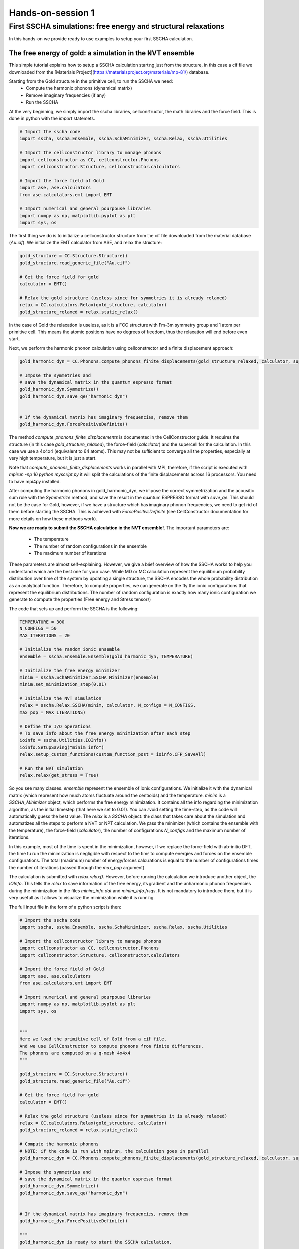==================
Hands-on-session 1
==================


First SSCHA simulations: free energy and structural relaxations
===============================================================

In this hands-on we provide ready to use examples to setup your first SSCHA calculation.

The free energy of gold: a simulation in the NVT ensemble
---------------------------------------------------------

This simple tutorial explains how to setup a SSCHA calculation starting just from the structure, in this case a cif file we downloaded from the [Materials Project](https://materialsproject.org/materials/mp-81/) database.

Starting from the Gold structure in the primitive cell, to run the SSCHA we need:
 - Compute the harmonic phonons (dynamical matrix)
 - Remove imaginary frequencies (if any)
 - Run the SSCHA

At the very beginning, we simply import the sscha libraries, cellconstructor, the math libraries and the force field. This is done in python with the `import` statemets.

.. code-block:: python

  # Import the sscha code
  import sscha, sscha.Ensemble, sscha.SchaMinimizer, sscha.Relax, sscha.Utilities

  # Import the cellconstructor library to manage phonons
  import cellconstructor as CC, cellconstructor.Phonons
  import cellconstructor.Structure, cellconstructor.calculators

  # Import the force field of Gold
  import ase, ase.calculators
  from ase.calculators.emt import EMT

  # Import numerical and general pourpouse libraries
  import numpy as np, matplotlib.pyplot as plt
  import sys, os

The first thing we do is to initialize a cellconstructor structure from the cif file downloaded from the material database (*Au.cif*). We initialize the EMT calculator from ASE, and relax the structure:

.. code-block:: python

   gold_structure = CC.Structure.Structure()
   gold_structure.read_generic_file("Au.cif")

   # Get the force field for gold
   calculator = EMT()

   # Relax the gold structure (useless since for symmetries it is already relaxed)
   relax = CC.calculators.Relax(gold_structure, calculator)
   gold_structure_relaxed = relax.static_relax()


In the case of Gold the relaxation is useless, as it is a FCC structure with Fm-3m symmetry group and 1 atom per primitive cell. This means the atomic positions have no degrees of freedom, thus the relaxation will end before even start.

Next, we perform the harmonic phonon calculation using cellconstructor and a finite displacement approach:

.. code-block:: python

   gold_harmonic_dyn = CC.Phonons.compute_phonons_finite_displacements(gold_structure_relaxed, calculator, supercell = (4,4,4))

   # Impose the symmetries and
   # save the dynamical matrix in the quantum espresso format
   gold_harmonic_dyn.Symmetrize()
   gold_harmonic_dyn.save_qe("harmonic_dyn")


   # If the dynamical matrix has imaginary frequencies, remove them
   gold_harmonic_dyn.ForcePositiveDefinite()


The method `compute_phonons_finite_displacements` is documented in the CellConstructor guide. It requires the structure (in this case `gold_structure_relaxed`), the force-field (`calculator`) and the supercell for the calculation. In this case we use a 4x4x4 (equivalent to 64 atoms). This may not be sufficient to converge all the properties, especially at very high temperature, but it is just a start.

Note that  `compute_phonons_finite_displacements`  works in parallel with MPI, therefore, if the script is executed with `mpirun -np 16 python myscript.py` it will split the calculations of the finite displacements across 16 processors. You need to have mpi4py installed.

After computing the harmonic phonons in gold_harmonic_dyn, we impose the correct symmetrization and the acousitic sum rule with the `Symmetrize` method, and save the result in the quantum ESPRESSO format with `save_qe`.
This should not be the case for Gold, however, if we have a structure which has imaginary phonon frequencies, we need to get rid of them before starting the SSCHA. This is achieved with `ForcePositiveDefinite` (see CellConstructor documentation for more details on how these methods work).


**Now we are ready to submit the SSCHA calculation in the NVT ensemble!**.
The important parameters are:
  - The temperature
  - The number of random configurations in the ensemble
  - The maximum number of iterations


These parameters are almost self-explaining. However, we give a brief overview of how the SSCHA works to help you understand which are the best one for your case.
While MD or MC calculation represent the equilibrium probability distribution over time of the system by updating a single structure, the SSCHA encodes the whole probability distribution as an analytical function. Therefore, to compute properties, we can generate on the fly the ionic configurations that represent the equilibrium distributions.
The number of random configuration is exactly how many ionic configuration we generate to compute the properties (Free energy and Stress tensors)

The code that sets up and perform the SSCHA is the following:

.. code-block:: python

   TEMPERATURE = 300
   N_CONFIGS = 50
   MAX_ITERATIONS = 20

   # Initialize the random ionic ensemble
   ensemble = sscha.Ensemble.Ensemble(gold_harmonic_dyn, TEMPERATURE)

   # Initialize the free energy minimizer
   minim = sscha.SchaMinimizer.SSCHA_Minimizer(ensemble)
   minim.set_minimization_step(0.01)

   # Initialize the NVT simulation
   relax = sscha.Relax.SSCHA(minim, calculator, N_configs = N_CONFIGS,
   max_pop = MAX_ITERATIONS)

   # Define the I/O operations
   # To save info about the free energy minimization after each step
   ioinfo = sscha.Utilities.IOInfo()
   ioinfo.SetupSaving("minim_info")
   relax.setup_custom_functions(custom_function_post = ioinfo.CFP_SaveAll)

   # Run the NVT simulation
   relax.relax(get_stress = True)




So you see many classes. `ensemble` represent the ensemble of ionic configurations. We initialize it with the dynamical matrix (which represent how much atoms fluctuate around the centroids) and the temperature.
`minim` is a `SSCHA_Minimizer` object, which performs the free energy minimization. It contains all the info regarding the minimization algorithm, as the initial timestep (that here we set to 0.01). You can avoid setting the time-step, as the code will automatically guess the best value.
The `relax` is a `SSCHA` object: the class that takes care about the simulation and automatizes all the steps to perform a NVT or NPT calculation.
We pass the minimizer (which contains the ensemble with the temperature), the force-field (`calculator`), the number of configurations `N_configs` and the maximum number of iterations.

In this example, most of the time is spent in the minimization, however, if we replace the force-field with ab-initio DFT, the time tu run the minimization is negligible with respect to the time to compute energies and forces on the ensemble configurations.
The total (maximum) number of energy/forces calculations is equal to the number of configurations times the number of iterations (passed through the `max_pop` argument).

The calculation is submitted with `relax.relax()`. However, before running the calculation we introduce another object, the `IOInfo`.
This tells the `relax` to save information of the free energy, its gradient and the anharmonic phonon frequencies during the minimization in the files *minim_info.dat* and *minim_info.freqs*. It is not mandatory to introduce them, but it is very usefull as it allows to visualize the minimization while it is running.

The full input file in the form of a python script is then:

.. code-block:: python

   # Import the sscha code
   import sscha, sscha.Ensemble, sscha.SchaMinimizer, sscha.Relax, sscha.Utilities

   # Import the cellconstructor library to manage phonons
   import cellconstructor as CC, cellconstructor.Phonons
   import cellconstructor.Structure, cellconstructor.calculators

   # Import the force field of Gold
   import ase, ase.calculators
   from ase.calculators.emt import EMT

   # Import numerical and general pourpouse libraries
   import numpy as np, matplotlib.pyplot as plt
   import sys, os


   """
   Here we load the primitive cell of Gold from a cif file.
   And we use CellConstructor to compute phonons from finite differences.
   The phonons are computed on a q-mesh 4x4x4
   """

   gold_structure = CC.Structure.Structure()
   gold_structure.read_generic_file("Au.cif")

   # Get the force field for gold
   calculator = EMT()

   # Relax the gold structure (useless since for symmetries it is already relaxed)
   relax = CC.calculators.Relax(gold_structure, calculator)
   gold_structure_relaxed = relax.static_relax()

   # Compute the harmonic phonons
   # NOTE: if the code is run with mpirun, the calculation goes in parallel
   gold_harmonic_dyn = CC.Phonons.compute_phonons_finite_displacements(gold_structure_relaxed, calculator, supercell = (4,4,4))

   # Impose the symmetries and
   # save the dynamical matrix in the quantum espresso format
   gold_harmonic_dyn.Symmetrize()
   gold_harmonic_dyn.save_qe("harmonic_dyn")


   # If the dynamical matrix has imaginary frequencies, remove them
   gold_harmonic_dyn.ForcePositiveDefinite()

   """
   gold_harmonic_dyn is ready to start the SSCHA calculation.

   Now let us initialize the ensemble, and the calculation at 300 K.
   We will run a NVT calculation, using 100 configurations at each step
   """

   TEMPERATURE = 300
   N_CONFIGS = 50
   MAX_ITERATIONS = 20

   # Initialize the random ionic ensemble
   ensemble = sscha.Ensemble.Ensemble(gold_harmonic_dyn, TEMPERATURE)

   # Initialize the free energy minimizer
   minim = sscha.SchaMinimizer.SSCHA_Minimizer(ensemble)
   minim.set_minimization_step(0.01)

   # Initialize the NVT simulation
   relax = sscha.Relax.SSCHA(minim, calculator, N_configs = N_CONFIGS,
   max_pop = MAX_ITERATIONS)

   # Define the I/O operations
   # To save info about the free energy minimization after each step
   ioinfo = sscha.Utilities.IOInfo()
   ioinfo.SetupSaving("minim_info")
   relax.setup_custom_functions(custom_function_post = ioinfo.CFP_SaveAll)


   # Run the NVT simulation (save the stress to compute the pressure)
   relax.relax(get_stress = True)

   # If instead you want to run a NPT simulation, use
   # The target pressure is given in GPa.
   #relax.vc_relax(target_press = 0)

   # You can also run a mixed simulation (NVT) but with variable lattice parameters
   #relax.vc_relax(fix_volume = True)

   # Now we can save the final dynamical matrix
   # And print in stdout the info about the minimization
   relax.minim.finalize()
   relax.minim.dyn.save_qe("sscha_T{}_dyn".format(TEMPERATURE))


Now save the file as `sscha_gold.py` and execute it with:

.. code-block:: bash

   $ python sscha_gold.py > output.log

And that's it. The code will probably take few minutes on a standard laptop computer.
**Congratulations!** You run your first SSCHA simulation!

If you open a new terminal in the same directory of the SSCHA submission, you can plot the info during the minimization.
Starting from version 1.2, we provide a visualization utilities installed together with the SSCHA.
Simply type

.. code-block:: bash

   $ sscha-plot-data.py minim_info

You will see two windows.

.. _fig-goldminim:

.. figure:: figures/gold_minim.png
   :width: 400
   :alt: Minimizatio data of Gold.

   Minimization data of Gold.

In :numref:`fig-goldminim` we have all the minimization data. On the top-left panel, we see the free energy. As expected, it decreases (since the SSCHA is minimizing it).
You can see that at certain values of the steps there are discontinuities.
These occurs when the code realizes that the ensemble on which it is computing is no more good and a new one is generated. The goodness of an ensemble is determined by the Kong-Liu effective sample size (bottom-left).
When it reaches 0.5 of its initial value (equal to the number of configurations), the ensemble is extracted again and a new iteration starts. You see that in the last iteration, the code stops before getting to 25 (:math:`0.5\cdot 50`). This means that the code converged properly: the gradient reached zero when the ensemble was still good.

On the right-side you see the free energy gradients, which must go to zero to converge. The top-right is the gradient of the SSCHA dynamical matrix, while on bottom-right there is the gradient of the average atomic positions.

Indeed, since the gold atomic positions are all fixed by symmetries, it is always zero (but it will be different from zero in more complex system).

.. _fig-goldfreqs:

.. figure:: figures/frequency_minim.png
   :width: 400
   :alt: Frequencies vs steps

   All the SSCHA phonon frequencies as a function of the step in the NVT simulation.

Instead, :numref:`fig-goldfreqs` represents the evolution of the SSCHA phonon frequencies.
Here, all the frequencies in the supercell (at each q point commensurate with the calculation) are shown.

 [NOTE]The sscha auxiliary frequencies in :numref:`fig-goldfreqs` are not the real frequencies observed in experiments, but rather are linked to the average displacements of atoms along that mode.

By looking at how they change you can have an idea on which phonon mode are more affected by anharmonicity. In this case, it is evident that Gold is trongly anharmonci and that the finite temperature tend to harden almost all the phonon frequencies.

At the end of the simulation, the code writes the final dynamical matrix in the quantum espresso file format: *sscha_T300_dynX* where X goes over the number of irreducible q points.

In the next section, we analyze in details each section of the script to provide a bit more insight on the simulation, and a guide to modify it to fit your needs and submit your own system.


Plot the phonon dispersion
--------------------------

Now that the SSCHA minimization ended, we can compare the harmonic and anharmonic phonon dispersion of Gold.

To this purpouse, we can simply run a script like the following. You find a copy of this script already in Examples/ThermodynamicsOfGold/plot_dispersion.py.

You can use it even in your simulation, simply edit the value of the uppercase keyword at the beginning of the script to match your needs.

.. code-block:: python

   # Import the CellConstructor library to plot the dispersion
   import cellconstructor as CC, cellconstructor.Phonons
   import cellconstructor.ForceTensor

   # Import the numerical libraries and those for plotting
   import numpy as np
   import matplotlib.pyplot as plt

   import sys, os

   # Let us define the PATH in the brilluin zone and the total number of points
   PATH = "GXWXKGL"
   N_POINTS = 1000

   # Here we define the position of the special points
   SPECIAL_POINTS = {"G": [0,0,0],
		"X": [0, .5, .5],
		"L": [.5, .5, .5],
		"W": [.25, .75, .5],
		"K": [3/8., 3/4., 3/8.]}

   # The two dynamical matrix to be compared
   HARM_DYN = 'harmonic_dyn'
   SSCHA_DYN = 'sscha_T300_dyn'

   # The number of irreducible q points
   # i.e., the number of files in which the phonons are stored
   NQIRR = 13


   # --------------------- THE SCRIPT FOLLOWS ---------------------

   # Load the harmonic and sscha phonons
   harmonic_dyn = CC.Phonons.Phonons('harmonic_dyn', NQIRR)
   sscha_dyn = CC.Phonons.Phonons('sscha_T300_dyn', NQIRR)

   # Get the band path
   qpath, data = CC.Methods.get_bandpath(harmonic_dyn.structure.unit_cell,
		PATH,
		SPECIAL_POINTS,
		N_POINTS)
   xaxis, xticks, xlabels = data # Info to plot correclty the x axis

   # Get the phonon dispersion along the path
   harmonic_dispersion = CC.ForceTensor.get_phonons_in_qpath(harmonic_dyn, qpath)
   sscha_dispersion = CC.ForceTensor.get_phonons_in_qpath(sscha_dyn, qpath)

   nmodes = harmonic_dyn.structure.N_atoms * 3

   # Plot the two dispersions
   plt.figure(dpi = 150)
   ax = plt.gca()

   for i in range(nmodes):
       lbl=None
       lblsscha = None
       if i == 0:
           lbl = 'Harmonic'
	         lblsscha = 'SSCHA'

       ax.plot(xaxis, harmonic_dispersion[:,i], color = 'k', ls = 'dashed', label = lbl)
       ax.plot(xaxis, sscha_dispersion[:,i], color = 'r', label = lblsscha)

   # Plot vertical lines for each high symmetry points
   for x in xticks:
      ax.axvline(x, 0, 1, color = "k", lw = 0.4)
   ax.axhline(0, 0, 1, color = 'k', ls = ':', lw = 0.4)

   # Set the x labels to the high symmetry points
   ax.set_xticks(xticks)
   ax.set_xticklabels(xlabels)

   ax.set_xlabel("Q path")
   ax.set_ylabel("Phonons [cm-1]")

   plt.tight_layout()
   plt.savefig("dispersion.png")
   plt.show()



If we save the script as `plot_dispersion.py` in the same directory of the calculation, we can run it with

.. code-block:: bash

   $ python plot_dispersion.py



.. _fig-dispersion:
.. figure:: figures/gold_dispersion.png
   :width: 450
   :alt: Dispersion plot of gold

   Comparison between the SSCHA and the harmonic phonon dispersion of Gold.

The script will plot the figure of the phonon dispersion :numref:`fig-dispersion`.
It is quite different from the experimental one because of the poor accuracy of the force field, however, the SSCHA results is much closer to the experimental value.



Exercise
--------

Try to perform the simulation of Gold but at a different temperature, plot then the SSCHA phonon dispersion as a function of temperature.

How does the phonon bands behaves with temperature? Do they become more rigid (energy increases) or softer?




Running in the NPT ensemble: simulating thermal expansion
---------------------------------------------------------

Now that you have some experience with the NVT simulation we are ready for the next step: NPT,
or relaxing the lattice.

With python-sscha it is very easy to run NPT simulation, you simply have to replace the line of the NVT script with the target pressure for the simulation:

.. code-block:: python

   # Replace the line
   # relax.relax(get_stress = True)
   # with
   relax.vc_relax(target_press = 0)


And that is all! The target pressure is expressed in GPa, in this case 0 is ambient conditions (1 atm = 0.0001 GPa)

You can also perform NVT simulation with variable lattice parameters: In this case the system will constrain the total volume to remain constant, but the lattice parameter will be optimized (if the system is not cubic and has some degrees of freedom, which is not the case for Gold).

The NVT ensemble with variable lattice parameters (cell shape) is



.. code-block:: python

   # Replace the line
   #    relax.vc_relax(target_press = 0)
   # with
   relax.vc_relax(fix_volume = True)


Indeed, this is a NVT simulation, therefore there is no need to specify the target pressure.


The following script, we run the NPT ensemble at various temperatures, each time starting from the previous ensemble, to follow the volume thermal expansion of gold.

You can find the full script in Examples/ThermodynamicsOfGold/thermal_expansion.py

This script assume you already performed the NVT calculation, so that we can start from that results, and avoid the harmonic calculation (It is always a good practice to start with NVT simulation and then run NPT from the final result).

.. code-block:: python

   # Import the sscha code
   import sscha, sscha.Ensemble, sscha.SchaMinimizer, sscha.Relax
   import sscha.Utilities

   # Import the cellconstructor library to manage phonons
   import cellconstructor as CC, cellconstructor.Phonons
   import cellconstructor.Structure, cellconstructor.calculators

   # Import the force field of Gold
   import ase, ase.calculators
   from ase.calculators.emt import EMT

   # Import numerical and general pourpouse libraries
   import numpy as np, matplotlib.pyplot as plt
   import sys, os


   # Define the temperature range (in K)
   T_START = 300
   T_END = 1000
   DT = 50

   N_CONFIGS = 50
   MAX_ITERATIONS = 10

   # Import the gold force field
   calculator = EMT()

   # Import the starting dynamical matrix (final result of get_gold_free_energy.py)
   dyn = CC.Phonons.Phonons("sscha_T300_dyn", nqirr = 13)

   # Create the directory on which to store the output
   DIRECTORY = "thermal_expansion"
   if not os.path.exists(DIRECTORY):
       os.makedirs("thermal_expansion")

   # We cycle over several temperatures
   t = T_START


   volumes = []
   temperatures = []
   while t <= T_END:
       # Change the temperature
       ensemble = sscha.Ensemble.Ensemble(dyn, t)
       minim = sscha.SchaMinimizer.SSCHA_Minimizer(ensemble)
       minim.set_minimization_step(0.1)

       relax = sscha.Relax.SSCHA(minim, calculator, N_configs = N_CONFIGS,
                                 max_pop = MAX_ITERATIONS)

       # Setup the I/O
       ioinfo = sscha.Utilities.IOInfo()
       ioinfo.SetupSaving( os.path.join(DIRECTORY, "minim_t{}".format(t)))
       relax.setup_custom_functions( custom_function_post = ioinfo.CFP_SaveAll)


       # Run the NPT simulation
       relax.vc_relax(target_press = 0)

       # Save the volume and temperature
       volumes.append(relax.minim.dyn.structure.get_volume())
       temperatures.append(t)

       # Start the next simulation from the converged value at this temperature
       relax.minim.dyn.save_qe( os.path.join(DIRECTORY, "sscha_T{}_dyn".format(t)))
       dyn = relax.minim.dyn

       # Print in standard output
       relax.minim.finalize()

       # Update the temperature
       t += DT

       # Save the thermal expansion
       np.savetxt(os.path.join(DIRECTORY, "thermal_expansion.dat"),
                  np.transpose([temperatures, volumes]),
	          header = "Temperature [K]; Volume [A^3]")


You can run the script as always with:

.. code-block:: bash

   $ python thermal_expansion.py

And ... done!

This calculation is going to require a bit more time, as we run multiple SSCHA at several temperatures.
After it finishes, you can plot the results written in the file thermal_expansion/thermal_expansion.dat.

A simple script to plot the thermal expansion (and fit the volumetric thermal expansion value) is the following

.. code-block:: python


   import numpy as np
   import matplotlib.pyplot as plt

   import scipy, scipy.optimize


   # Load all the dynamical matrices and compute volume
   DIRECTORY = "thermal_expansion"
   FILE = os.path.join(DIRECTORY, "thermal_expansion.dat")

   # Load the data from the final data file
   temperatures, volumes = np.loadtxt(FILE, unpack = True)


   # Prepare the figure and plot the V(T) from the sscha data
   plt.figure(dpi = 150)
   plt.scatter(temperatures, volumes, label = "SSCHA data")

   # Fit the data to estimate the volumetric thermal expansion coefficient
   def parabola(x, a, b, c):
       return a + b*x + c*x**2
   def diff_parab(x, a, b, c):
       return b + 2*c*x

   popt, pcov = scipy.optimize.curve_fit(parabola, temperatures, volumes,
					 p0 = [0,0,0])

   # Evaluate the volume thermal expansion
   vol_thermal_expansion = diff_parab(300, *popt) / parabola(300, *popt)
   plt.text(0.6, 0.2, r"$\alpha_v = "+"{:.1f}".format(vol_thermal_expansion*1e6)+r"\times 10^6 $ K$^{-1}$",
	    transform = plt.gca().transAxes)


   # Plot the fit
   _t_ = np.linspace(np.min(temperatures), np.max(temperatures), 1000)
   plt.plot(_t_, parabola(_t_, *popt), label = "Fit")

   # Adjust the plot adding labels, legend, and saving in eps
   plt.xlabel("Temperature [K]")
   plt.ylabel(r"Volume [$\AA^3$]")
   plt.legend()
   plt.tight_layout()
   plt.savefig("thermal_expansion.png")
   plt.show()



.. _fig-goldexpansion:

.. figure:: figures/thermal_expansion.png
   :width: 450
   :alt: Thermal expansion of Gold

   Thermal expansion of Gold. From the fit of the data we can compute the volumetric
   thermal expansion coefficient (at 300 K).



We report the final thermal expansion in :numref:`fig-goldexpansion`.
The volumetric expansion coefficient :math:`\alpha_v` is obtained from the fit
thanks to the thermodynamic relation:

.. math::

   \alpha_v = \frac{1}{V} \left(\frac{dV}{dT}\right)_P


Also in this case, the result is quite off with experiments, due to the not completely realistic force-field employed. To get a more realistic approach, you should use *ab-initio* calculations or a more refined force-field.



Ab initio calculation with the SSCHA code
-----------------------------------------


The SSCHA code is compatible with the Atomic Simulation Environment (ASE), which we employed in the previous tutorial to get a fast force-field for Gold.

However, ASE already provides an interface with most codes to run ab initio simulations.
The simplest way of interfacing the SSCHA to an other ab initio code is to directly use ASE.

The only difference is in the definition of the calculator, in the first example of this chapter, the Gold force field was defined as:

.. code-block:: python

   import ase
   from ase.calculators.emt import EMT
   calculator = EMT()


We simply need to replace these lines to our favourite DFT code. In this example we are going to use quantum espresso, but the procedure for VASP, CASTEP, CRYSTAL, ABINIT, SIESTA, or your favourite one are exatly the same (Refer to the official documentatio of ASE to the instruction on how to initialize these calculators).

In the case of DFT, unfortunately, we cannot simply create the calculator in one line, like we did for EMT force-field, as we need also to provide a lot of parameters, as pseudopotentials, the choice of exchange correlation, the cutoff of the basis set, and the k mesh grid for Brilluin zone sampling.

In the following example, we initialize the quantum espresso calculator for Gold.

.. code-block:: python

   import cellconstructor.calculators

   # Initialize the DFT (Quantum Espresso) calculator for gold
   # The input data is a dictionary that encodes the pw.x input file namelist
   input_data = {
       'control' : {
	   # Avoid writing wavefunctions on the disk
	   'disk_io' : 'None',
	   # Where to find the pseudopotential
	   'pseudo_dir' : '.'
       },
       'system' : {
	   # Specify the basis set cutoffs
	   'ecutwfc' : 45,   # Cutoff for wavefunction
	   'ecutrho' : 45*4, # Cutoff for the density
	   # Information about smearing (it is a metal)
	   'occupations' : 'smearing',
	   'smearing' : 'mv',
	   'degauss' : 0.03
       },
       'electrons' : {
           'conv_thr' : 1e-8
       }
   }

   # the pseudopotential for each chemical element
   # In this case just Gold
   pseudopotentials = {'Au' : 'Au_ONCV_PBE-1.0.oncvpsp.upf'}

   # the kpoints mesh and the offset
   kpts = (1,1,1)
   koffset = (1,1,1)


   # Prepare the quantum espresso calculator
   calculator = CC.calculators.Espresso(input_data,
					pseudopotentials,
					kpts = kpts,
					koffset = koffset)


If you are familiar with the quantum espresso input files, you should recognize all the options inside the input_data dictionary. For more options and more information, refer to the `quantum ESPRESSO pw.x input guide <https://www.quantum-espresso.org/Doc/INPUT_PW.html>`_.

Remember, the parameters setted here are just for fun, remember to run appropriate convergence check of the kmesh, smearing and basis set cutoffs before running the SSCHA code.
Keep also in mind that this input file refers to the supercell, and the kpts variable can be properly rescaled if the supercell is increased.

All the rest of the code remains the same (but here we do not compute harmonic phonons, which can be done more efficiently within the Quantum ESPRESSO).
Instead, we take the result obtained with EMT in the previous sections, and try to relax the free energy with a fully ab-initio approach.

The complete code is inside Examples/sscha_and_dft/nvt_local.py

.. code-block:: python

   # Import the sscha code
   import sscha, sscha.Ensemble, sscha.SchaMinimizer, sscha.Relax, sscha.Utilities

   # Import the cellconstructor library to manage phonons
   import cellconstructor as CC, cellconstructor.Phonons
   import cellconstructor.Structure, cellconstructor.calculators

   # Import the DFT calculator
   import cellconstructor.calculators

   # Import numerical and general pourpouse libraries
   import numpy as np, matplotlib.pyplot as plt
   import sys, os


   # Initialize the DFT (Quantum Espresso) calculator for gold
   # The input data is a dictionary that encodes the pw.x input file namelist
   input_data = {
       'control' : {
	   # Avoid writing wavefunctions on the disk
	   'disk_io' : 'None',
	   # Where to find the pseudopotential
	   'pseudo_dir' : '.'
       },
       'system' : {
	   # Specify the basis set cutoffs
	   'ecutwfc' : 45,   # Cutoff for wavefunction
	   'ecutrho' : 45*4, # Cutoff for the density
	   # Information about smearing (it is a metal)
	   'occupations' : 'smearing',
	   'smearing' : 'mv',
	   'degauss' : 0.03
       },
       'electrons' : {
	   'conv_thr' : 1e-8
       }
   }

   # the pseudopotential for each chemical element
   # In this case just Gold
   pseudopotentials = {'Au' : 'Au_ONCV_PBE-1.0.oncvpsp.upf'}

   # the kpoints mesh and the offset
   kpts = (1,1,1)
   koffset = (1,1,1)

   # Specify the command to call quantum espresso
   command = 'pw.x -i PREFIX.pwi > PREFIX.pwo'


   # Prepare the quantum espresso calculator
   calculator = CC.calculators.Espresso(input_data,
					pseudopotentials,
					command = command,
					kpts = kpts,
					koffset = koffset)



   TEMPERATURE = 300
   N_CONFIGS = 50
   MAX_ITERATIONS = 20
   START_DYN = 'start_dyn'
   NQIRR = 13

   # Let us load the starting dynamical matrix
   gold_dyn = CC.Phonons.Phonons(START_DYN, NQIRR)

   # Initialize the random ionic ensemble
   ensemble = sscha.Ensemble.Ensemble(gold_dyn, TEMPERATURE)

   # Initialize the free energy minimizer
   minim = sscha.SchaMinimizer.SSCHA_Minimizer(ensemble)
   minim.set_minimization_step(0.01)

   # Initialize the NVT simulation
   relax = sscha.Relax.SSCHA(minim, calculator, N_configs = N_CONFIGS,
			     max_pop = MAX_ITERATIONS)

   # Define the I/O operations
   # To save info about the free energy minimization after each step
   ioinfo = sscha.Utilities.IOInfo()
   ioinfo.SetupSaving("minim_info")
   relax.setup_custom_functions(custom_function_post = ioinfo.CFP_SaveAll)


   # Run the NVT simulation (save the stress to compute the pressure)
   relax.relax(get_stress = True)

   # If instead you want to run a NPT simulation, use
   # The target pressure is given in GPa.
   #relax.vc_relax(target_press = 0)

   # You can also run a mixed simulation (NVT) but with variable lattice parameters
   #relax.vc_relax(fix_volume = True)

   # Now we can save the final dynamical matrix
   # And print in stdout the info about the minimization
   relax.minim.finalize()
   relax.minim.dyn.save_qe("sscha_T{}_dyn".format(TEMPERATURE))



Now you can run the SSCHA with an ab-initio code!
However, your calculation will probably take forever.
To speedup things, lets discuss parallelization and how to exploit modern HPC infrastructures.

Parallelization
---------------

If you actually tried to run the code of the previous section on a laptop, it will take forever.
The reason is that DFT calculations are much more expensive than the SSCHA minimization. While SSCHA minimizes the number of ab initio calculations (especially when compared with MD or PIMD), still they are the bottleneck of the computational time.

For this reason, we need an opportune parallelization strategy to reduce the total time to run a SSCHA.

The simplest way is to call the previous python script with MPI:

.. code-block:: bash

   $ mpirun -np 50 python nvt_local.py > output.log

The code will split the configurations in each ensemble on a different MPI process. In this case we have 50 configurations per ensemble, by splitting them into 50 processors, we run the full ensemble in parallel.

However, still the single DFT calculation on 1 processor is going to take hours, and in some cases it may even take days.
Luckily, also quantum ESPRESSO (and many other software) have an internal parallelization to work with.
For example, we can tell quantum espresso to run itself in parallel on 8 processors.
To this purpouse, we simply need to modify the command used to run quantum espresso in the previous script.

.. code-block:: python

   # Lets replace
   # command = 'pw.x -i PREFIX.pwi > PREFIX.pwo'
   # with
   command = 'mpirun -np 8 pw.x -npool 1 -i PREFIX.pwi > PREFIX.pwo'

   # The command string is passed to the espresso calculator
   calculator = CC.calculators.Espresso(input_data,
					pseudopotentials,
					command = command,
					kpts = kpts,
					koffset = koffset)


In this way, our calculations will run on 400 processors (50 processors splits the ensemble times 8 processors per each calculation).
This is achieved by nesting mpi calls. However, only the cellconstructor calculators can nest mpi calls without raising errors. This is the reason why we imported the Espresso class from cellconstructor and not from ASE.
If you want to use ASE for your calculator, you can only use the inner parallelization of the calculator modifying the command, as ASE itself implements a MPI parallelization on I/O operations that conflicts with the python-sscha parallelization. This limitation only applies to FileIOCalculators from ASE (thus the EMT force-field is not affected and can be safely employed with python-sscha parallelization).


With this setup, the full code is parallelized over 400 processors. However the SSCHA minimization algorithm is a serial one, and all the time spent in the actual SSCHA minimization is wasting the great number of resources allocated.
Moreover, the SSCHA code needs to be configured and correctly installed on the cluster, which may be a difficult operation due to the hybrid Fortran/pyhton structure.
